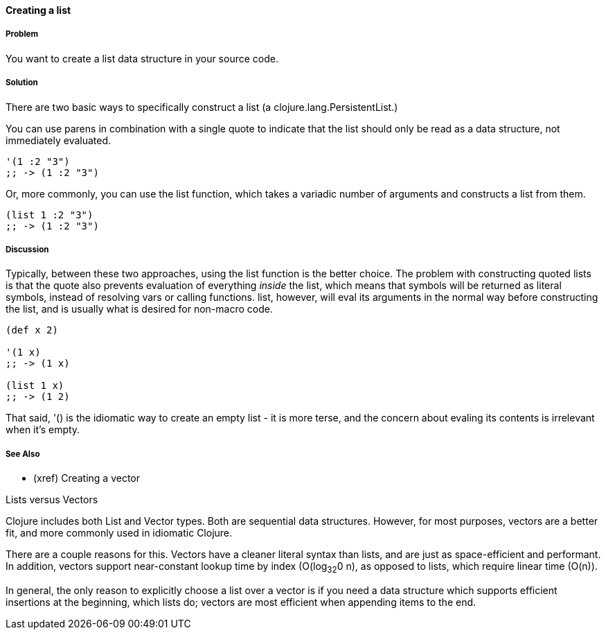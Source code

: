 ==== Creating a list

===== Problem

You want to create a list data structure in your source code.

===== Solution

There are two basic ways to specifically construct a list (a
+clojure.lang.PersistentList+.)

You can use parens in combination with a single quote to indicate that
the list should only be read as a data structure, not immediately
evaluated.

[source,clojure]
----
'(1 :2 "3")
;; -> (1 :2 "3")
----

Or, more commonly, you can use the +list+ function, which takes a
variadic number of arguments and constructs a list from them.

[source,clojure]
----
(list 1 :2 "3")
;; -> (1 :2 "3")
----

===== Discussion

Typically, between these two approaches, using the +list+ function is
the better choice. The problem with constructing quoted lists is that
the quote also prevents evaluation of everything _inside_ the list,
which means that symbols will be returned as literal symbols, instead
of resolving vars or calling functions. +list+, however, will eval its
arguments in the normal way before constructing the list, and is
usually what is desired for non-macro code.

[source,clojure]
----
(def x 2)

'(1 x)
;; -> (1 x)

(list 1 x)
;; -> (1 2)
----

That said, +'()+ is the idiomatic way to create an empty list - it is
more terse, and the concern about evaling its contents is
irrelevant when it's empty.

===== See Also

- (xref) Creating a vector

.Lists versus Vectors
****

Clojure includes both List and Vector types. Both are sequential data
structures. However, for most purposes, vectors are a better fit, and
more commonly used in idiomatic Clojure.

There are a couple reasons for this. Vectors have a cleaner literal
syntax than lists, and are just as space-efficient and performant. In
addition, vectors support near-constant lookup time by index
(O(log~32~0 n), as opposed to lists, which require linear time
(O(n)).

In general, the only reason to explicitly choose a list over a vector is
if you need a data structure which supports efficient insertions at
the beginning, which lists do; vectors are most efficient when
appending items to the end.

****